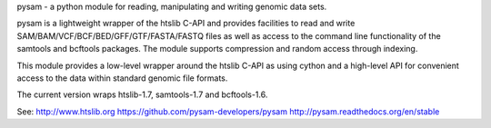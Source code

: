 pysam - a python module for reading, manipulating and writing
genomic data sets.

pysam is a lightweight wrapper of the htslib C-API and provides
facilities to read and write SAM/BAM/VCF/BCF/BED/GFF/GTF/FASTA/FASTQ
files as well as access to the command line functionality of the
samtools and bcftools packages. The module supports compression and
random access through indexing.

This module provides a low-level wrapper around the htslib C-API as
using cython and a high-level API for convenient access to the data
within standard genomic file formats.

The current version wraps htslib-1.7, samtools-1.7 and bcftools-1.6.

See:
http://www.htslib.org
https://github.com/pysam-developers/pysam
http://pysam.readthedocs.org/en/stable



